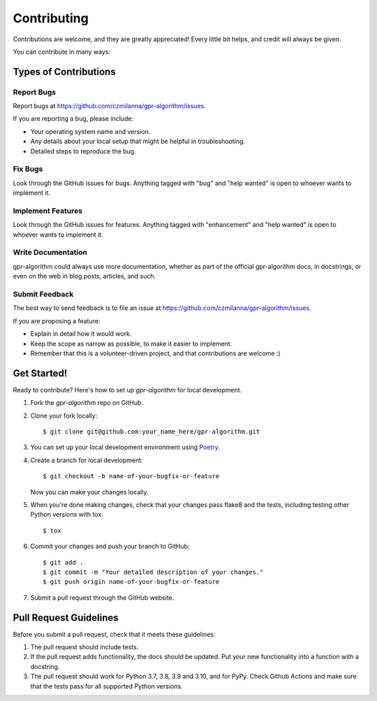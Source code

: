 .. highlight:: shell

============
Contributing
============

Contributions are welcome, and they are greatly appreciated! Every little bit
helps, and credit will always be given.

You can contribute in many ways:

Types of Contributions
----------------------

Report Bugs
~~~~~~~~~~~

Report bugs at https://github.com/czmilanna/gpr-algorithm/issues.

If you are reporting a bug, please include:

* Your operating system name and version.
* Any details about your local setup that might be helpful in troubleshooting.
* Detailed steps to reproduce the bug.

Fix Bugs
~~~~~~~~

Look through the GitHub issues for bugs. Anything tagged with "bug" and "help
wanted" is open to whoever wants to implement it.

Implement Features
~~~~~~~~~~~~~~~~~~

Look through the GitHub issues for features. Anything tagged with "enhancement"
and "help wanted" is open to whoever wants to implement it.

Write Documentation
~~~~~~~~~~~~~~~~~~~

gpr-algorithm could always use more documentation, whether as part of the
official gpr-algorithm docs, in docstrings, or even on the web in blog posts,
articles, and such.

Submit Feedback
~~~~~~~~~~~~~~~

The best way to send feedback is to file an issue at https://github.com/czmilanna/gpr-algorithm/issues.

If you are proposing a feature:

* Explain in detail how it would work.
* Keep the scope as narrow as possible, to make it easier to implement.
* Remember that this is a volunteer-driven project, and that contributions
  are welcome :)

Get Started!
------------

Ready to contribute? Here's how to set up `gpr-algorithm` for local development.

.. _Poetry: https://python-poetry.org/docs/basic-usage/

1. Fork the `gpr-algorithm` repo on GitHub.
2. Clone your fork locally::

    $ git clone git@github.com:your_name_here/gpr-algorithm.git

3. You can set up your local development environment using `Poetry`_.

4. Create a branch for local development::

    $ git checkout -b name-of-your-bugfix-or-feature

   Now you can make your changes locally.

5. When you're done making changes, check that your changes pass flake8 and the
   tests, including testing other Python versions with tox::

    $ tox


6. Commit your changes and push your branch to GitHub::

    $ git add .
    $ git commit -m "Your detailed description of your changes."
    $ git push origin name-of-your-bugfix-or-feature

7. Submit a pull request through the GitHub website.

Pull Request Guidelines
-----------------------

Before you submit a pull request, check that it meets these guidelines:

1. The pull request should include tests.
2. If the pull request adds functionality, the docs should be updated. Put
   your new functionality into a function with a docstring.
3. The pull request should work for Python 3.7, 3.8, 3.9 and 3.10, and for PyPy. Check Github Actions
   and make sure that the tests pass for all supported Python versions.

